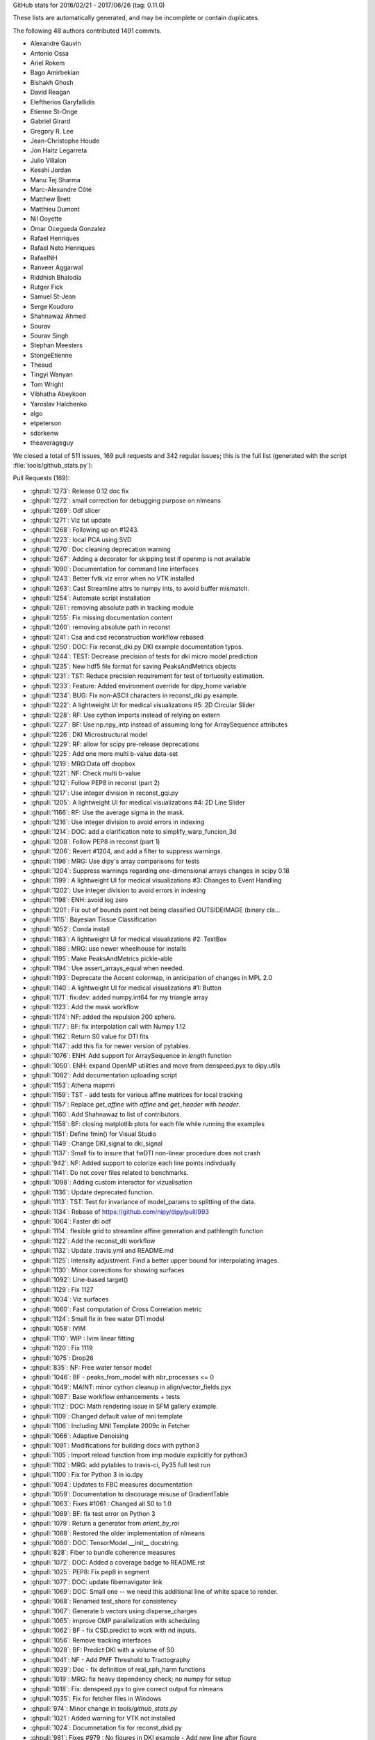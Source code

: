 
GitHub stats for 2016/02/21 - 2017/06/26 (tag: 0.11.0)

These lists are automatically generated, and may be incomplete or contain duplicates.

The following 48 authors contributed 1491 commits.

* Alexandre Gauvin
* Antonio Ossa
* Ariel Rokem
* Bago Amirbekian
* Bishakh Ghosh
* David Reagan
* Eleftherios Garyfallidis
* Etienne St-Onge
* Gabriel Girard
* Gregory R. Lee
* Jean-Christophe Houde
* Jon Haitz Legarreta
* Julio Villalon
* Kesshi Jordan
* Manu Tej Sharma
* Marc-Alexandre Côté
* Matthew Brett
* Matthieu Dumont
* Nil Goyette
* Omar Ocegueda Gonzalez
* Rafael Henriques
* Rafael Neto Henriques
* RafaelNH
* Ranveer Aggarwal
* Riddhish Bhalodia
* Rutger Fick
* Samuel St-Jean
* Serge Koudoro
* Shahnawaz Ahmed
* Sourav
* Sourav Singh
* Stephan Meesters
* StongeEtienne
* Theaud
* Tingyi Wanyan
* Tom Wright
* Vibhatha Abeykoon
* Yaroslav Halchenko
* algo
* etpeterson
* sdorkenw
* theaverageguy


We closed a total of 511 issues, 169 pull requests and 342 regular issues;
this is the full list (generated with the script 
:file:`tools/github_stats.py`):

Pull Requests (169):

* :ghpull:`1273`: Release 0.12 doc fix
* :ghpull:`1272`: small correction for debugging purpose on nlmeans
* :ghpull:`1269`: Odf slicer
* :ghpull:`1271`: Viz tut update
* :ghpull:`1268`: Following up on #1243.
* :ghpull:`1223`: local PCA using SVD
* :ghpull:`1270`: Doc cleaning deprecation warning
* :ghpull:`1267`: Adding a decorator for skipping test if openmp is not available
* :ghpull:`1090`: Documentation for command line interfaces
* :ghpull:`1243`: Better fvtk.viz error when no VTK installed
* :ghpull:`1263`: Cast Streamline attrs to numpy ints, to avoid buffer mismatch.
* :ghpull:`1254`: Automate script installation
* :ghpull:`1261`: removing absolute path in tracking module
* :ghpull:`1255`: Fix missing documentation content
* :ghpull:`1260`: removing absolute path in reconst
* :ghpull:`1241`: Csa and csd reconstruction workflow rebased
* :ghpull:`1250`: DOC: Fix reconst_dki.py DKI example documentation typos.
* :ghpull:`1244`: TEST: Decrease precision of tests for dki micro model prediction
* :ghpull:`1235`: New hdf5 file format for saving PeaksAndMetrics objects
* :ghpull:`1231`: TST: Reduce precision requirement for test of tortuosity estimation.
* :ghpull:`1233`: Feature: Added environment override for dipy_home variable
* :ghpull:`1234`: BUG: Fix non-ASCII characters in reconst_dki.py example.
* :ghpull:`1222`: A lightweight UI for medical visualizations #5: 2D Circular Slider
* :ghpull:`1228`: RF: Use cython imports instead of relying on extern
* :ghpull:`1227`: BF: Use np.npy_intp instead of assuming long for ArraySequence attributes
* :ghpull:`1226`: DKI Microstructural model
* :ghpull:`1229`: RF: allow for scipy pre-release deprecations
* :ghpull:`1225`: Add one more multi b-value data-set
* :ghpull:`1219`: MRG:Data off dropbox
* :ghpull:`1221`: NF: Check multi b-value
* :ghpull:`1212`: Follow PEP8 in reconst (part 2)
* :ghpull:`1217`: Use integer division in reconst_gqi.py
* :ghpull:`1205`: A lightweight UI for medical visualizations #4: 2D Line Slider
* :ghpull:`1166`: RF: Use the average sigma in the mask.
* :ghpull:`1216`: Use integer division to avoid errors in indexing
* :ghpull:`1214`: DOC: add a clarification note to simplify_warp_funcion_3d
* :ghpull:`1208`: Follow PEP8 in reconst (part 1)
* :ghpull:`1206`: Revert #1204, and add a filter to suppress warnings.
* :ghpull:`1196`: MRG: Use dipy's array comparisons for tests 
* :ghpull:`1204`: Suppress warnings regarding one-dimensional arrays changes in scipy 0.18
* :ghpull:`1199`: A lightweight UI for medical visualizations #3: Changes to Event Handling
* :ghpull:`1202`: Use integer division to avoid errors in indexing
* :ghpull:`1198`: ENH: avoid log zero
* :ghpull:`1201`: Fix out of bounds point not being classified OUTSIDEIMAGE (binary cla…
* :ghpull:`1115`: Bayesian Tissue Classification
* :ghpull:`1052`: Conda install
* :ghpull:`1183`: A lightweight UI for medical visualizations #2: TextBox
* :ghpull:`1186`: MRG: use newer wheelhouse for installs
* :ghpull:`1195`: Make PeaksAndMetrics pickle-able
* :ghpull:`1194`: Use assert_arrays_equal when needed.
* :ghpull:`1193`: Deprecate the Accent colormap, in anticipation of changes in MPL 2.0
* :ghpull:`1140`: A lightweight UI for medical visualizations #1: Button
* :ghpull:`1171`: fix:dev: added numpy.int64 for my triangle array
* :ghpull:`1123`: Add the mask workflow
* :ghpull:`1174`: NF: added the repulsion 200 sphere.
* :ghpull:`1177`: BF: fix interpolation call with Numpy 1.12
* :ghpull:`1162`: Return S0 value for DTI fits
* :ghpull:`1147`: add this fix for newer version of pytables. 
* :ghpull:`1076`: ENH: Add support for ArraySequence in `length` function
* :ghpull:`1050`: ENH: expand OpenMP utilities and move from denspeed.pyx to dipy.utils
* :ghpull:`1082`: Add documentation uploading script
* :ghpull:`1153`: Athena mapmri 
* :ghpull:`1159`: TST - add tests for various affine matrices for local tracking
* :ghpull:`1157`: Replace `get_affine` with `affine` and `get_header` with `header`.
* :ghpull:`1160`: Add Shahnawaz to list of contributors.
* :ghpull:`1158`: BF: closing matplotlib plots for each file while running the examples
* :ghpull:`1151`: Define fmin() for Visual Studio
* :ghpull:`1149`: Change DKI_signal to dki_signal
* :ghpull:`1137`: Small fix to insure that fwDTI non-linear procedure does not crash
* :ghpull:`942`: NF: Added support to colorize each line points indivdually
* :ghpull:`1141`: Do not cover files related to benchmarks.
* :ghpull:`1098`: Adding custom interactor for vizualisation
* :ghpull:`1136`: Update deprecated function.  
* :ghpull:`1113`: TST: Test for invariance of model_params to splitting of the data.
* :ghpull:`1134`: Rebase of https://github.com/nipy/dipy/pull/993
* :ghpull:`1064`: Faster dti odf
* :ghpull:`1114`: flexible grid to streamline affine generation and pathlength function
* :ghpull:`1122`: Add the reconst_dti workflow
* :ghpull:`1132`: Update .travis.yml and README.md
* :ghpull:`1125`: Intensity adjustment. Find a better upper bound for interpolating images. 
* :ghpull:`1130`: Minor corrections for showing surfaces 
* :ghpull:`1092`: Line-based target()
* :ghpull:`1129`: Fix 1127
* :ghpull:`1034`: Viz surfaces
* :ghpull:`1060`: Fast computation of Cross Correlation metric
* :ghpull:`1124`: Small fix in free water DTI model
* :ghpull:`1058`: IVIM
* :ghpull:`1110`: WIP : Ivim linear fitting
* :ghpull:`1120`: Fix 1119
* :ghpull:`1075`: Drop26
* :ghpull:`835`: NF: Free water tensor model
* :ghpull:`1046`: BF - peaks_from_model with nbr_processes <= 0
* :ghpull:`1049`: MAINT: minor cython cleanup in align/vector_fields.pyx
* :ghpull:`1087`: Base workflow enhancements + tests
* :ghpull:`1112`: DOC: Math rendering issue in SFM gallery example.
* :ghpull:`1109`: Changed default value of mni template
* :ghpull:`1106`: Including MNI Template 2009c in Fetcher
* :ghpull:`1066`: Adaptive Denoising
* :ghpull:`1091`: Modifications for building docs with python3
* :ghpull:`1105`: Import reload function from imp module explicitly for python3
* :ghpull:`1102`: MRG: add pytables to travis-ci, Py35 full test run
* :ghpull:`1100`: Fix for Python 3 in io.dpy
* :ghpull:`1094`: Updates to FBC measures documentation
* :ghpull:`1059`: Documentation to discourage misuse of GradientTable
* :ghpull:`1063`: Fixes #1061 : Changed all S0 to 1.0
* :ghpull:`1089`: BF: fix test error on Python 3
* :ghpull:`1079`: Return a generator from `orient_by_roi`
* :ghpull:`1088`: Restored the older implementation of nlmeans
* :ghpull:`1080`: DOC: TensorModel.__init__ docstring.
* :ghpull:`828`: Fiber to bundle coherence measures
* :ghpull:`1072`: DOC: Added a coverage badge to README.rst
* :ghpull:`1025`: PEP8: Fix pep8 in segment
* :ghpull:`1077`: DOC: update fibernavigator link
* :ghpull:`1069`: DOC: Small one -- we need this additional line of white space to render.
* :ghpull:`1068`: Renamed test_shore for consistency
* :ghpull:`1067`: Generate b vectors using disperse_charges
* :ghpull:`1065`: improve OMP parallelization with scheduling
* :ghpull:`1062`: BF - fix CSD.predict to work with nd inputs.
* :ghpull:`1056`: Remove tracking interfaces
* :ghpull:`1028`: BF: Predict DKI with a volume of S0
* :ghpull:`1041`: NF - Add PMF Threshold to Tractography
* :ghpull:`1039`: Doc - fix definition of real_sph_harm functions
* :ghpull:`1019`: MRG: fix heavy dependency check; no numpy for setup
* :ghpull:`1018`: Fix: denspeed.pyx to give correct output for nlmeans
* :ghpull:`1035`: Fix for fetcher files in Windows
* :ghpull:`974`: Minor change in `tools/github_stats.py`
* :ghpull:`1021`: Added warning for VTK not installed
* :ghpull:`1024`: Documnetation fix for reconst_dsid.py
* :ghpull:`981`: Fixes #979 : No figures in DKI example - Add new line after figure
* :ghpull:`958`: FIX: PEP8 in testing
* :ghpull:`1005`: FIX: Use absolute imports in io
* :ghpull:`951`: Contextual Enhancement update: fix SNR issue, fix reference
* :ghpull:`1015`: Fix progressbar of fetcher
* :ghpull:`992`: FIX: Update the import statements to use absolute import in core
* :ghpull:`1003`: FIX: Change the import statements in direction
* :ghpull:`1004`: FIX: Use absolute import in pkg_info
* :ghpull:`1006`: FIX: Use absolute import in utils and scratch
* :ghpull:`1010`: Absolute Imports in Viz
* :ghpull:`929`: Fix PEP8 in data
* :ghpull:`941`: BW: skimage.filter module name warning
* :ghpull:`976`: Fix PEP8 in sims and remove unnecessary imports
* :ghpull:`956`: FIX: PEP8 in reconst/test and reconst/benchmarks
* :ghpull:`955`: FIX: PEP8 in external
* :ghpull:`952`: FIX: PEP8 in tracking and tracking benchmarks/tests
* :ghpull:`982`: FIX: relative imports in dipy/align
* :ghpull:`972`: Fixes #901 : Added documentation for "step" in dti
* :ghpull:`971`: Add progress bar feature to dipy.data.fetcher
* :ghpull:`989`: copyright 2008-2016
* :ghpull:`977`: Relative import fix in dipy/align
* :ghpull:`957`: FIX: PEP8 in denoise
* :ghpull:`959`: FIX: PEP8 in utils
* :ghpull:`967`: Update index.rst correcting the date of release 0.11
* :ghpull:`954`: FIX: PEP8 in direction
* :ghpull:`965`: Fix typo
* :ghpull:`948`: Fix PEP8 in boots
* :ghpull:`946`: FIX: PEP8 for  test_sumsqdiff and test_scalespace
* :ghpull:`964`: FIX: PEP8 in test_imaffine
* :ghpull:`963`: FIX: PEP8 in core
* :ghpull:`947`: FIX: PEP8 for test files
* :ghpull:`897`: PEP8
* :ghpull:`926`: Fix PEP8 in fixes
* :ghpull:`937`: BF : Clamping of the value of v in winding function
* :ghpull:`907`: DOC: switch to using mathjax for maths
* :ghpull:`932`: Fixes #931 : checks if nb_points=0
* :ghpull:`927`: Fix PEP8 in io and remove duplicate definition in test_bvectxt.py
* :ghpull:`913`: Fix pep8 in workflows
* :ghpull:`935`: Setup: go on to version 0.12 development.
* :ghpull:`934`: DOC: Update github stats for 0.11 as of today.
* :ghpull:`933`: Updating release dates

Issues (342):

* :ghissue:`1273`: Release 0.12 doc fix
* :ghissue:`1272`: small correction for debugging purpose on nlmeans
* :ghissue:`1269`: Odf slicer
* :ghissue:`1143`: Slice through ODF fields 
* :ghissue:`1271`: Viz tut update
* :ghissue:`1246`: WIP: Replace widget with ui components in example.
* :ghissue:`1268`: Following up on #1243.
* :ghissue:`1223`: local PCA using SVD
* :ghissue:`1265`: Test failure on OSX in test_nlmeans_4d_3dsigma_and_threads
* :ghissue:`1270`: Doc cleaning deprecation warning
* :ghissue:`1251`: Slice through ODF fields - Rebased
* :ghissue:`1267`: Adding a decorator for skipping test if openmp is not available
* :ghissue:`1090`: Documentation for command line interfaces
* :ghissue:`1243`: Better fvtk.viz error when no VTK installed
* :ghissue:`1238`: Cryptic fvtk.viz error when no VTK installed
* :ghissue:`1242`: DKI microstructure model tests still fail intermittenly
* :ghissue:`1252`: Debug PR only - Odf slicer vtk tests (do not merge)
* :ghissue:`1263`: Cast Streamline attrs to numpy ints, to avoid buffer mismatch.
* :ghissue:`1257`: revamp piesno docstring
* :ghissue:`978`: Use absolute import in align
* :ghissue:`1179`: Automate workflow generation
* :ghissue:`1253`: Automate script installation for workflows
* :ghissue:`1254`: Automate script installation
* :ghissue:`1261`: removing absolute path in tracking module
* :ghissue:`1001`: Use absolute import in tracking
* :ghissue:`1255`: Fix missing documentation content
* :ghissue:`1260`: removing absolute path in reconst
* :ghissue:`999`: Use absolute import in reconst
* :ghissue:`1258`: Fix nlmeans indexing
* :ghissue:`369`: Add TESTs for resample
* :ghissue:`1155`: csa and csd reconstruction workflow
* :ghissue:`1000`: Use absolute import in segment, testing and tests
* :ghissue:`1070`: [Docs] Examples using deprecated function
* :ghissue:`711`: Update api_changes.rst for interp_rbf
* :ghissue:`321`: Median otsu figures in example don't look good
* :ghissue:`994`: Use absolute import in dipy/core
* :ghissue:`608`: Customize at runtime the number of cores nlmeans is using
* :ghissue:`865`: PEP8 in test_imwarp
* :ghissue:`591`: Allow seed_from_mask to generate random seeds 
* :ghissue:`518`: TODO: aniso2iso module will be completely removed in version 0.10.
* :ghissue:`328`: "incompatible" import of peaks_from_model in your recent publication
* :ghissue:`1241`: Csa and csd reconstruction workflow rebased
* :ghissue:`1250`: DOC: Fix reconst_dki.py DKI example documentation typos.
* :ghissue:`1244`: TEST: Decrease precision of tests for dki micro model prediction
* :ghissue:`1235`: New hdf5 file format for saving PeaksAndMetrics objects
* :ghissue:`1231`: TST: Reduce precision requirement for test of tortuosity estimation.
* :ghissue:`1210`: Switching branches in windows and pip install error
* :ghissue:`1209`: Move data files out of dropbox => persistent URL
* :ghissue:`1233`: Feature: Added environment override for dipy_home variable
* :ghissue:`1234`: BUG: Fix non-ASCII characters in reconst_dki.py example.
* :ghissue:`1222`: A lightweight UI for medical visualizations #5: 2D Circular Slider
* :ghissue:`1185`: unable to use fvtk.show after ubuntu 16.10 install
* :ghissue:`1228`: RF: Use cython imports instead of relying on extern
* :ghissue:`909`: Inconsistent output for values_from_volume
* :ghissue:`1182`: CSD vs CSA
* :ghissue:`1211`: `dipy.data.read_bundles_2_subjects` doesn't fetch data as expected
* :ghissue:`1227`: BF: Use np.npy_intp instead of assuming long for ArraySequence attributes
* :ghissue:`1027`: (DO NOT MERGE THIS PR) NF: DKI microstructural model
* :ghissue:`1226`: DKI Microstructural model
* :ghissue:`1229`: RF: allow for scipy pre-release deprecations
* :ghissue:`1225`: Add one more multi b-value data-set
* :ghissue:`1219`: MRG:Data off dropbox
* :ghissue:`1218`: [Docs] Error while generating html
* :ghissue:`1221`: NF: Check multi b-value
* :ghissue:`1212`: Follow PEP8 in reconst (part 2)
* :ghissue:`1217`: Use integer division in reconst_gqi.py
* :ghissue:`1205`: A lightweight UI for medical visualizations #4: 2D Line Slider
* :ghissue:`1166`: RF: Use the average sigma in the mask.
* :ghissue:`1216`: Use integer division to avoid errors in indexing
* :ghissue:`1215`: [Docs] Error while building examples: tracking_quick_start.py
* :ghissue:`1213`: dipy.align.vector_fields.simplify_warp_function_3d: Wrong equation in docstring
* :ghissue:`1214`: DOC: add a clarification note to simplify_warp_funcion_3d
* :ghissue:`1208`: Follow PEP8 in reconst (part 1)
* :ghissue:`1206`: Revert #1204, and add a filter to suppress warnings.
* :ghissue:`1196`: MRG: Use dipy's array comparisons for tests 
* :ghissue:`1191`: Test failures for cluster code with current numpy master
* :ghissue:`1207`: Follow PEP8 in reconst
* :ghissue:`1204`: Suppress warnings regarding one-dimensional arrays changes in scipy 0.18
* :ghissue:`1107`: Dipy.align.reslice: either swallow the scipy warning or rework to avoid it
* :ghissue:`1199`: A lightweight UI for medical visualizations #3: Changes to Event Handling
* :ghissue:`1200`: [Docs] Error while generating docs
* :ghissue:`1202`: Use integer division to avoid errors in indexing
* :ghissue:`1188`: Colormap test errors for new matplotlib
* :ghissue:`1187`: Negative integer powers error with numpy 1.12
* :ghissue:`1170`: Importing vtk with dipy
* :ghissue:`1086`: ENH: avoid calling log() on zero-valued elements in anisotropic_power
* :ghissue:`1198`: ENH: avoid log zero
* :ghissue:`1201`: Fix out of bounds point not being classified OUTSIDEIMAGE (binary cla…
* :ghissue:`1115`: Bayesian Tissue Classification
* :ghissue:`1052`: Conda install
* :ghissue:`1183`: A lightweight UI for medical visualizations #2: TextBox
* :ghissue:`1173`: TST: Test on Python 3.6
* :ghissue:`1186`: MRG: use newer wheelhouse for installs
* :ghissue:`1190`: Pickle error for Python 3.6 and test_peaksFromModelParallel
* :ghissue:`1195`: Make PeaksAndMetrics pickle-able
* :ghissue:`1194`: Use assert_arrays_equal when needed.
* :ghissue:`1193`: Deprecate the Accent colormap, in anticipation of changes in MPL 2.0
* :ghissue:`1189`: Np1.12
* :ghissue:`1140`: A lightweight UI for medical visualizations #1: Button
* :ghissue:`1022`: Fixes #720 : Auto generate ipython notebooks
* :ghissue:`1139`: The shebang again! Python: bad interpreter: No such file or directory
* :ghissue:`1171`: fix:dev: added numpy.int64 for my triangle array
* :ghissue:`1123`: Add the mask workflow
* :ghissue:`1174`: NF: added the repulsion 200 sphere.
* :ghissue:`1176`: Dipy.tracking.local.interpolation.nearestneighbor_interpolate raises when used with Numpy 1.12
* :ghissue:`1177`: BF: fix interpolation call with Numpy 1.12
* :ghissue:`1162`: Return S0 value for DTI fits
* :ghissue:`1142`: pytables version and streamlines_format.py example
* :ghissue:`1147`: add this fix for newer version of pytables. 
* :ghissue:`1076`: ENH: Add support for ArraySequence in `length` function
* :ghissue:`1050`: ENH: expand OpenMP utilities and move from denspeed.pyx to dipy.utils
* :ghissue:`1082`: Add documentation uploading script
* :ghissue:`1153`: Athena mapmri 
* :ghissue:`1097`: Added to quantize_evecs: multiprocessing and v
* :ghissue:`1159`: TST - add tests for various affine matrices for local tracking
* :ghissue:`1163`: WIP: Combined contour function with slicer to use affine
* :ghissue:`940`: Drop python 2.6
* :ghissue:`1040`: SFM example using deprecated code
* :ghissue:`1118`: pip install dipy failing on my windows
* :ghissue:`1119`: Buildbots failing with workflow merge
* :ghissue:`1127`: Windows buildbot failures after ivim_linear merge
* :ghissue:`1128`: Support for non linear denoise?
* :ghissue:`1138`: A few broken builds
* :ghissue:`1148`: Actual S0 for DTI data
* :ghissue:`1157`: Replace `get_affine` with `affine` and `get_header` with `header`.
* :ghissue:`1160`: Add Shahnawaz to list of contributors.
* :ghissue:`740`: Improved mapmri implementation with laplacian regularization and new …
* :ghissue:`1045`: Allow affine 'shear' tolerance in LocalTracking
* :ghissue:`1154`: [Bug] connectivity matrix image in streamline_tools example
* :ghissue:`1158`: BF: closing matplotlib plots for each file while running the examples
* :ghissue:`1151`: Define fmin() for Visual Studio
* :ghissue:`1145`: DKI_signal should be dki_signal in dipy.sims.voxel
* :ghissue:`1149`: Change DKI_signal to dki_signal
* :ghissue:`1137`: Small fix to insure that fwDTI non-linear procedure does not crash
* :ghissue:`827`: Free Water Elimination DTI
* :ghissue:`942`: NF: Added support to colorize each line points indivdually
* :ghissue:`1141`: Do not cover files related to benchmarks.
* :ghissue:`1098`: Adding custom interactor for vizualisation
* :ghissue:`1136`: Update deprecated function.  
* :ghissue:`1113`: TST: Test for invariance of model_params to splitting of the data.
* :ghissue:`1134`: Rebase of https://github.com/nipy/dipy/pull/993
* :ghissue:`1064`: Faster dti odf
* :ghissue:`1114`: flexible grid to streamline affine generation and pathlength function
* :ghissue:`1122`: Add the reconst_dti workflow
* :ghissue:`1132`: Update .travis.yml and README.md
* :ghissue:`1051`: ENH: use parallel processing in the cython code for CCMetric
* :ghissue:`993`: FIX: Use absolute imports in testing,tests and segment files
* :ghissue:`673`: WIP: Workflow for syn registration
* :ghissue:`859`: [WIP] Suppress warnings in tests
* :ghissue:`983`: PEP8 in sims #884 
* :ghissue:`984`: PEP8 in reconst #881
* :ghissue:`1009`: Absolute Imports in Tracking
* :ghissue:`1036`: Estimate S0 from data (DTI)
* :ghissue:`1125`: Intensity adjustment. Find a better upper bound for interpolating images. 
* :ghissue:`1130`: Minor corrections for showing surfaces 
* :ghissue:`1092`: Line-based target()
* :ghissue:`1129`: Fix 1127
* :ghissue:`1034`: Viz surfaces
* :ghissue:`394`: Update documentation for VTK and Anaconda
* :ghissue:`973`: Minor change in `tools/github_stats.py`
* :ghissue:`1060`: Fast computation of Cross Correlation metric
* :ghissue:`1124`: Small fix in free water DTI model
* :ghissue:`1058`: IVIM
* :ghissue:`1110`: WIP : Ivim linear fitting
* :ghissue:`1120`: Fix 1119
* :ghissue:`1121`: Recons dti workflow
* :ghissue:`1083`: nlmeans problem
* :ghissue:`1075`: Drop26
* :ghissue:`835`: NF: Free water tensor model
* :ghissue:`1046`: BF - peaks_from_model with nbr_processes <= 0
* :ghissue:`1049`: MAINT: minor cython cleanup in align/vector_fields.pyx
* :ghissue:`1087`: Base workflow enhancements + tests
* :ghissue:`1112`: DOC: Math rendering issue in SFM gallery example.
* :ghissue:`670`: Tissue classification using MAP-MRF
* :ghissue:`332`: A sample nipype interface for fit_tensor
* :ghissue:`1116`: failing to build the docs: issue with io.BufferedIOBase
* :ghissue:`1109`: Changed default value of mni template
* :ghissue:`1106`: Including MNI Template 2009c in Fetcher
* :ghissue:`1066`: Adaptive Denoising
* :ghissue:`351`: Dipy.tracking.utils.target affine parameter is misleading
* :ghissue:`1091`: Modifications for building docs with python3
* :ghissue:`912`: Unable to build documentation with Python 3
* :ghissue:`1105`: Import reload function from imp module explicitly for python3
* :ghissue:`1104`: restore_dti.py example does not work in python3
* :ghissue:`1102`: MRG: add pytables to travis-ci, Py35 full test run
* :ghissue:`1100`: Fix for Python 3 in io.dpy
* :ghissue:`1103`: BF: This raises a warning on line 367 otherwise.
* :ghissue:`1101`: Test with optional dependencies (including pytables) on Python 3.
* :ghissue:`1094`: Updates to FBC measures documentation
* :ghissue:`1059`: Documentation to discourage misuse of GradientTable
* :ghissue:`1061`: Inconsistency in specifying S0 values in multi_tensor and single_tensor 
* :ghissue:`1063`: Fixes #1061 : Changed all S0 to 1.0
* :ghissue:`1089`: BF: fix test error on Python 3
* :ghissue:`1079`: Return a generator from `orient_by_roi`
* :ghissue:`1088`: Restored the older implementation of nlmeans
* :ghissue:`1080`: DOC: TensorModel.__init__ docstring.
* :ghissue:`1085`: Enhanced workflows
* :ghissue:`1081`: mean_diffusivity from the reconst.dti module returns incorrect shape 
* :ghissue:`1031`: improvements for denoise/denspeed.pyx
* :ghissue:`828`: Fiber to bundle coherence measures
* :ghissue:`1072`: DOC: Added a coverage badge to README.rst
* :ghissue:`1071`: report coverage and add a badge?
* :ghissue:`1038`: BF: Should fix #1037
* :ghissue:`1078`: Fetcher for ivim data, needs md5
* :ghissue:`953`: FIX: PEP8 for segment
* :ghissue:`1025`: PEP8: Fix pep8 in segment
* :ghissue:`883`: PEP8 in segment
* :ghissue:`1077`: DOC: update fibernavigator link
* :ghissue:`1069`: DOC: Small one -- we need this additional line of white space to render.
* :ghissue:`1068`: Renamed test_shore for consistency
* :ghissue:`1067`: Generate b vectors using disperse_charges
* :ghissue:`1011`: Discrepancy with output of nlmeans.py
* :ghissue:`1055`: WIP: Ivim implementation
* :ghissue:`1065`: improve OMP parallelization with scheduling
* :ghissue:`1062`: BF - fix CSD.predict to work with nd inputs.
* :ghissue:`1057`: Workaround for https://github.com/nipy/dipy/issues/852
* :ghissue:`1037`: tracking.interfaces imports SlowAdcOpdfModel, but it is not defined
* :ghissue:`1056`: Remove tracking interfaces
* :ghissue:`813`: Windows 64-bit error in segment.featurespeed.extract
* :ghissue:`1054`: Remove tracking interfaces
* :ghissue:`1028`: BF: Predict DKI with a volume of S0
* :ghissue:`1041`: NF - Add PMF Threshold to Tractography
* :ghissue:`1039`: Doc - fix definition of real_sph_harm functions
* :ghissue:`1019`: MRG: fix heavy dependency check; no numpy for setup
* :ghissue:`1018`: Fix: denspeed.pyx to give correct output for nlmeans
* :ghissue:`1043`: DO NOT MERGE: Add a test of local tracking, using data from dipy.data.
* :ghissue:`899`: SNR in contextual enhancement example
* :ghissue:`991`: Documentation footer has 2008-2015 mentioned.
* :ghissue:`1008`: [WIP] NF: Implementation of CHARMED model
* :ghissue:`1030`: Fetcher files not found on Windows
* :ghissue:`1035`: Fix for fetcher files in Windows
* :ghissue:`1016`: viz.fvtk has no attribute 'ren' 
* :ghissue:`1033`: Viz surfaces
* :ghissue:`1032`: Merge pull request #1 from nipy/master
* :ghissue:`1029`: Errors building Cython extensions on Python 3.5
* :ghissue:`974`: Minor change in `tools/github_stats.py`
* :ghissue:`1002`: Use absolute import in utils and scratch
* :ghissue:`1014`: Progress bar works only for some data
* :ghissue:`1013`: `dipy.data.make_fetcher` test fails with Python 3
* :ghissue:`1020`: Documentation does not mention Scipy as a dependency for VTK widgets.
* :ghissue:`1023`: display in dsi example is broken
* :ghissue:`1021`: Added warning for VTK not installed
* :ghissue:`882`: PEP8 in reconst tests/benchmarks
* :ghissue:`888`: PEP8 in tracking benchmarks/tests
* :ghissue:`885`: PEP8 in testing
* :ghissue:`902`: fix typo
* :ghissue:`1024`: Documnetation fix for reconst_dsid.py
* :ghissue:`979`: No figures in DKI example
* :ghissue:`981`: Fixes #979 : No figures in DKI example - Add new line after figure
* :ghissue:`958`: FIX: PEP8 in testing
* :ghissue:`1005`: FIX: Use absolute imports in io
* :ghissue:`997`: Use absolute import in io
* :ghissue:`675`: Voxelwise stabilisation
* :ghissue:`951`: Contextual Enhancement update: fix SNR issue, fix reference
* :ghissue:`1015`: Fix progressbar of fetcher
* :ghissue:`1012`: TST: install the dipy.data tests.
* :ghissue:`992`: FIX: Update the import statements to use absolute import in core
* :ghissue:`1003`: FIX: Change the import statements in direction
* :ghissue:`996`: Use absolute import in dipy/direction
* :ghissue:`1004`: FIX: Use absolute import in pkg_info
* :ghissue:`998`: Use absolute import in dipy/pkg_info.py
* :ghissue:`1006`: FIX: Use absolute import in utils and scratch
* :ghissue:`1010`: Absolute Imports in Viz
* :ghissue:`1007`: Use absolute import in viz
* :ghissue:`929`: Fix PEP8 in data
* :ghissue:`874`: PEP8 in data
* :ghissue:`980`: Fix pep8 in reconst
* :ghissue:`1017`: Fixes #1016 : Raises VTK not installed
* :ghissue:`877`: PEP8 in external
* :ghissue:`887`: PEP8 in tracking
* :ghissue:`941`: BW: skimage.filter module name warning
* :ghissue:`976`: Fix PEP8 in sims and remove unnecessary imports
* :ghissue:`884`: PEP8 in sims
* :ghissue:`956`: FIX: PEP8 in reconst/test and reconst/benchmarks
* :ghissue:`955`: FIX: PEP8 in external
* :ghissue:`952`: FIX: PEP8 in tracking and tracking benchmarks/tests
* :ghissue:`982`: FIX: relative imports in dipy/align
* :ghissue:`972`: Fixes #901 : Added documentation for "step" in dti
* :ghissue:`901`: DTI `step` parameter not documented.
* :ghissue:`995`: Use absolute import in dipy/data/__init__.py
* :ghissue:`344`: Update citation page
* :ghissue:`971`: Add progress bar feature to dipy.data.fetcher
* :ghissue:`970`: Downloading data with dipy.data.fetcher does not show any progress bar
* :ghissue:`986`: "pip3 install dipy" in Installation for python3
* :ghissue:`990`: No figures in DKI example
* :ghissue:`989`: copyright 2008-2016
* :ghissue:`988`: doc/conf.py shows copyright 2008-2015. Should be 2016?
* :ghissue:`975`: Use absolute import in imaffine, imwarp, metrics
* :ghissue:`517`: TODO: Peaks to be removed from dipy.reconst in 0.10
* :ghissue:`977`: Relative import fix in dipy/align
* :ghissue:`875`: PEP8 in denoise
* :ghissue:`957`: FIX: PEP8 in denoise
* :ghissue:`960`: PEP8 in sims #884 
* :ghissue:`961`: PEP8 in reconst #880 
* :ghissue:`962`: PEP8 in reconst #881 
* :ghissue:`889`: PEP8 in utils
* :ghissue:`959`: FIX: PEP8 in utils
* :ghissue:`866`: PEP8 in test_metrics
* :ghissue:`867`: PEP8 in test_parzenhist
* :ghissue:`868`: PEP8 in test_scalespace
* :ghissue:`869`: PEP8 in test_sumsqdiff
* :ghissue:`870`: PEP8 in test_transforms
* :ghissue:`871`: PEP8 in test_vector_fields
* :ghissue:`864`: PEP8 in `test_imaffine`
* :ghissue:`967`: Update index.rst correcting the date of release 0.11
* :ghissue:`862`: PEP8 in `test_crosscorr`
* :ghissue:`873`: PEP8 in core
* :ghissue:`831`: ACT tracking example gives weird streamlines
* :ghissue:`876`: PEP8 in direction
* :ghissue:`954`: FIX: PEP8 in direction
* :ghissue:`965`: Fix typo
* :ghissue:`968`: Use relative instead of absolute import
* :ghissue:`948`: Fix PEP8 in boots
* :ghissue:`872`: PEP8 in boots
* :ghissue:`946`: FIX: PEP8 for  test_sumsqdiff and test_scalespace
* :ghissue:`964`: FIX: PEP8 in test_imaffine
* :ghissue:`963`: FIX: PEP8 in core
* :ghissue:`966`: fix typo
* :ghissue:`947`: FIX: PEP8 for test files
* :ghissue:`920`: STYLE:PEP8 for test_imaffine
* :ghissue:`897`: PEP8
* :ghissue:`950`: PEP8 fixed in reconst/tests and reconst/benchmarks
* :ghissue:`949`: Fixed Pep8 utils tracking testing denoise
* :ghissue:`926`: Fix PEP8 in fixes
* :ghissue:`878`: PEP8 in fixes
* :ghissue:`939`: Fixed PEP8 in utils, denoise , tracking and testing
* :ghissue:`945`: FIX: PEP8 in test_scalespace
* :ghissue:`937`: BF : Clamping of the value of v in winding function
* :ghissue:`930`: pep8 fix issue  #896 - "continuation line over-indented for visual indent" 
* :ghissue:`943`: BF: Removed unsused code in slicer
* :ghissue:`907`: DOC: switch to using mathjax for maths
* :ghissue:`931`: dipy/tracking/streamlinespeed set_number_of_points crash when nb_points=0
* :ghissue:`932`: Fixes #931 : checks if nb_points=0
* :ghissue:`927`: Fix PEP8 in io and remove duplicate definition in test_bvectxt.py
* :ghissue:`924`: in dipy/io/tests/test_bvectxt.py function with same name is defined twice
* :ghissue:`879`: PEP8 in io
* :ghissue:`913`: Fix pep8 in workflows
* :ghissue:`891`: PEP8 in workflows
* :ghissue:`938`: PEP8 issues solved in utils, testing and denoise
* :ghissue:`935`: Setup: go on to version 0.12 development.
* :ghissue:`934`: DOC: Update github stats for 0.11 as of today.
* :ghissue:`933`: Updating release dates
